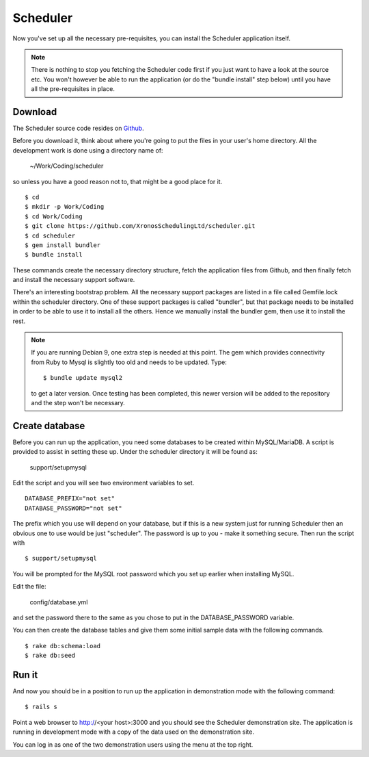 Scheduler
=========

Now you've set up all the necessary pre-requisites, you can install
the Scheduler application itself.

.. note::

  There is nothing to stop you fetching the Scheduler code first if you
  just want to have a look at the source etc.  You won't however be
  able to run the application (or do the "bundle install" step below)
  until you have all the pre-requisites in place.


Download
--------

The Scheduler source code resides on
`Github <https://github.com/>`_.

Before you download it, think about where you're going to put the files
in your user's home directory.  All the development work is done using
a directory name of:

  ~/Work/Coding/scheduler

so unless you have a good reason not to, that might be a good place
for it.

::

  $ cd
  $ mkdir -p Work/Coding
  $ cd Work/Coding
  $ git clone https://github.com/XronosSchedulingLtd/scheduler.git
  $ cd scheduler
  $ gem install bundler
  $ bundle install

These commands create the necessary directory structure, fetch the
application files from Github, and then finally fetch and install
the necessary support software.

There's an interesting bootstrap problem.  All the necessary support
packages are listed in a file called Gemfile.lock within the scheduler
directory.  One of these support packages is called "bundler", but that
package needs to be installed in order to be able to use it to install
all the others.  Hence we manually install the bundler gem, then use it
to install the rest.

.. note::

  If you are running Debian 9, one extra step is needed at this
  point.  The gem which provides connectivity from Ruby to Mysql
  is slightly too old and needs to be updated.  Type:

  ::

    $ bundle update mysql2

  to get a later version.  Once testing has been completed, this
  newer version will be added to the repository and the step won't
  be necessary.


Create database
---------------

Before you can run up the application, you need some databases to
be created within MySQL/MariaDB.  A script is provided to assist
in setting these up.  Under the scheduler directory it will be
found as:

  support/setupmysql

Edit the script and you will see two environment variables to set.

::

  DATABASE_PREFIX="not set"
  DATABASE_PASSWORD="not set"

The prefix which you use will depend on your database, but if this
is a new system just for running Scheduler then an obvious one to
use would be just "scheduler".  The password is up to you - make it
something secure.  Then run the script with

::

  $ support/setupmysql

You will be prompted for the MySQL root password which you set up
earlier when installing MySQL.

Edit the file:

  config/database.yml

and set the password there to the same as you chose to put in the
DATABASE_PASSWORD variable.

You can then create the database tables and give them some initial
sample data with the following commands.

::

  $ rake db:schema:load
  $ rake db:seed


Run it
------

And now you should be in a position to run up the application in
demonstration mode with the following command:

::

  $ rails s

Point a web browser to http://<your host>:3000 and you should see
the Scheduler demonstration site.  The application is running in development
mode with a copy of the data used on the demonstration site.

You can log in as one of the two demonstration users using the menu
at the top right.
